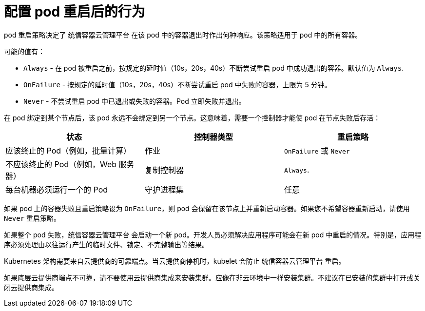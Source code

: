 // Module included in the following assemblies:
//
// * nodes/nodes-pods-configuring.adoc
// * nodes/nodes-cluster-pods-configuring

[id="nodes-pods-configuring-restart_{context}"]
= 配置 pod 重启后的行为

pod 重启策略决定了 统信容器云管理平台 在该 pod 中的容器退出时作出何种响应。该策略适用于 pod 中的所有容器。

可能的值有：

* `Always` - 在 pod 被重启之前，按规定的延时值（10s，20s，40s）不断尝试重启 pod 中成功退出的容器。默认值为  `Always`.
* `OnFailure` - 按规定的延时值（10s，20s，40s）不断尝试重启 pod 中失败的容器，上限为 5 分钟。
* `Never` - 不尝试重启 pod 中已退出或失败的容器。Pod 立即失败并退出。

在 pod 绑定到某个节点后，该 pod 永远不会绑定到另一个节点。这意味着，需要一个控制器才能使 pod 在节点失败后存活：

[cols="3",options="header"]
|===

|状态
|控制器类型
|重启策略

|应该终止的 Pod（例如，批量计算）
|作业
|`OnFailure` 或 `Never`

|不应该终止的 Pod（例如，Web 服务器）
|复制控制器
| `Always`.

|每台机器必须运行一个的 Pod
|守护进程集
|任意
|===

如果 pod 上的容器失败且重启策略设为 `OnFailure`，则 pod 会保留在该节点上并重新启动容器。如果您不希望容器重新启动，请使用 `Never` 重启策略。

如果整个 pod 失败，统信容器云管理平台 会启动一个新 pod。开发人员必须解决应用程序可能会在新 pod 中重启的情况。特别是，应用程序必须处理由以往运行产生的临时文件、锁定、不完整输出等结果。

[注意]
====
Kubernetes 架构需要来自云提供商的可靠端点。当云提供商停机时，kubelet 会防止 统信容器云管理平台 重启。

如果底层云提供商端点不可靠，请不要使用云提供商集成来安装集群。应像在非云环境中一样安装集群。不建议在已安装的集群中打开或关闭云提供商集成。
====

